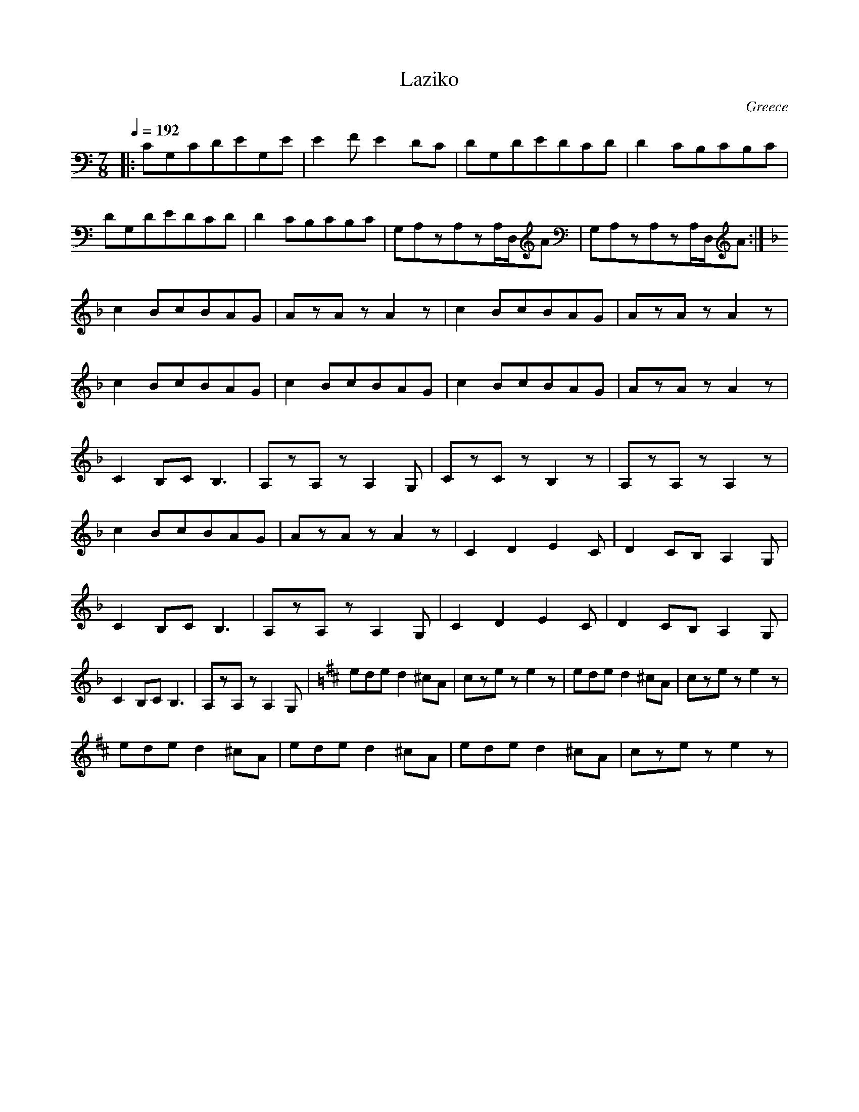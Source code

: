 X: 203
T: Laziko
C: Greece
M: 7/8
L: 1/8
Q: 1/4=192
K: Am
%%MIDI program 24
|:CG,CDEG,E|E2FE2DC|\
DG,DEDCD|D2CB,CB,C|
DG,DEDCD|D2CB,CB,C|\
G,A,zA,zA,/D,/A|G,A,zA,zA,/D,/A:|
K:F
c2BcBAG|AzAzA2z|\
c2BcBAG|AzAzA2z|
c2BcBAG|c2BcBAG|\
c2BcBAG|AzAzA2z|
C2B,CB,3|A,zA,zA,2G,|\
CzCzB,2z|A,zA,zA,2z|
c2BcBAG|AzAzA2z|\
C2D2E2C|D2CB,A,2G,|
C2B,CB,3|A,zA,zA,2G,|\
C2D2E2C|D2CB,A,2G,|
C2B,CB,3|A,zA,zA,2G,|\
K:Bm
eded2^cA|czeze2z|\
eded2^cA|czeze2z|
eded2^cA|eded2^cA|\
eded2^cA|czeze2z|

